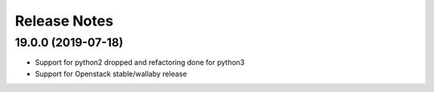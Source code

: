 Release Notes
-------------

19.0.0 (2019-07-18)
___________________

* Support for python2 dropped and refactoring done for python3
* Support for Openstack stable/wallaby release
